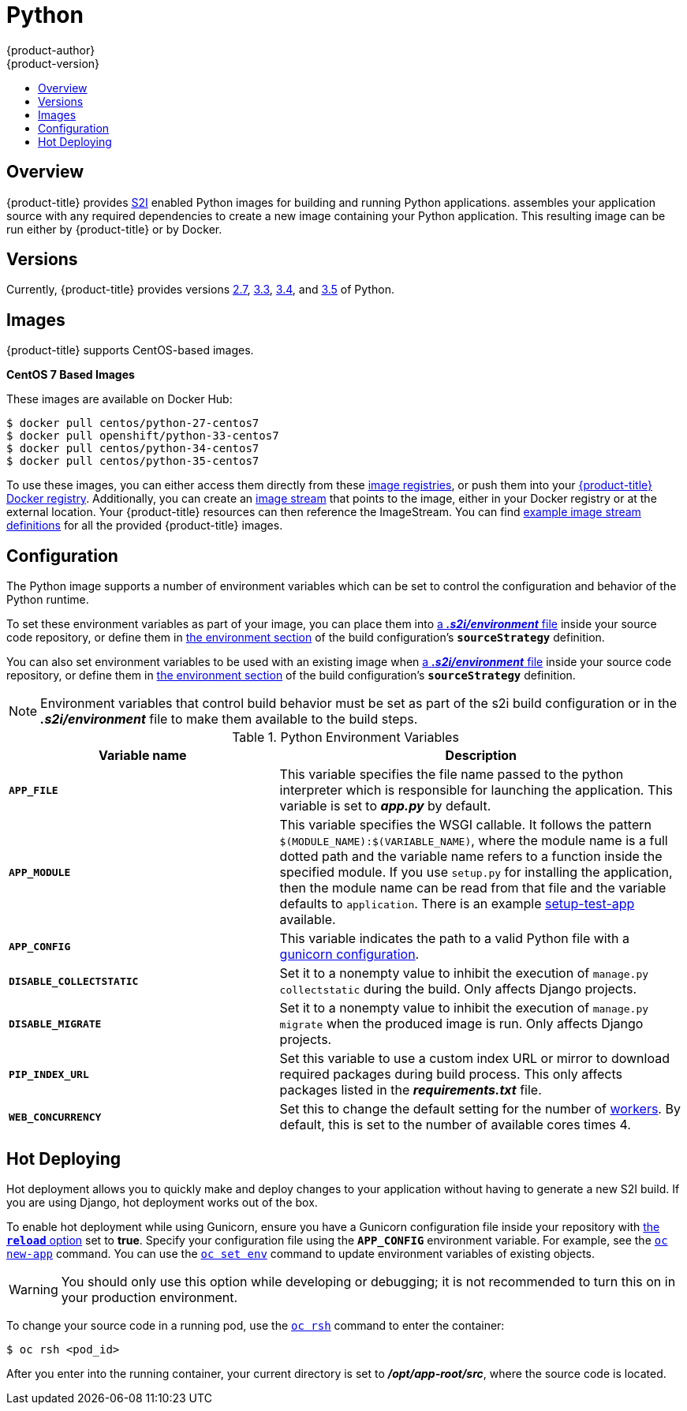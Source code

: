 [[using-images-s2i-images-python]]
= Python
{product-author}
{product-version}
:data-uri:
:icons:
:experimental:
:toc: macro
:toc-title:

toc::[]

== Overview
{product-title} provides
xref:../../architecture/core_concepts/builds_and_image_streams.adoc#source-build[S2I]
enabled Python images for building and running Python applications.
ifdef::openshift-origin,digital-garage[]
The https://github.com/thedigitalgarage/s2i-python[Python S2I builder image]
endif::openshift-origin,digital-garage[]
ifdef::openshift-enterprise[]
The Python S2I builder image
endif::openshift-enterprise[]
assembles your application source with any required dependencies to create a
new image containing your Python application. This resulting image can be run
either by {product-title} or by Docker.

== Versions
Currently, {product-title} provides versions
link:https://github.com/openshift/sti-python/tree/master/2.7[2.7],
link:https://github.com/openshift/sti-python/tree/master/3.3[3.3],
link:https://github.com/openshift/sti-python/tree/master/3.4[3.4], and
https://github.com/openshift/sti-python/tree/master/3.5[3.5] of Python.

== Images

{product-title} supports CentOS-based images.

*CentOS 7 Based Images*

These images are available on Docker Hub:

----
$ docker pull centos/python-27-centos7
$ docker pull openshift/python-33-centos7
$ docker pull centos/python-34-centos7
$ docker pull centos/python-35-centos7
----

To use these images, you can either access them directly from these
xref:../../architecture/infrastructure_components/image_registry.adoc#architecture-infrastructure-components-image-registry[image
registries], or push them into your
xref:../../architecture/infrastructure_components/image_registry.adoc#integrated-openshift-registry[{product-title}
Docker registry]. Additionally, you can create an
xref:../../architecture/core_concepts/builds_and_image_streams.adoc#image-streams[image
stream] that points to the image, either in your Docker registry or at the
external location. Your {product-title} resources can then reference the
ImageStream. You can find
https://github.com/thedigitalgarage/examples/tree/master/v1.3/image-streams[example
image stream definitions] for all the provided {product-title} images.

== Configuration
The Python image supports a number of environment variables which can be set to
control the configuration and behavior of the Python runtime.

To set these environment variables as part of your image, you can place them into
xref:../../dev_guide/builds/build_strategies.adoc#environment-files[a *_.s2i/environment_* file]
inside your source code repository, or define them in
xref:../../dev_guide/builds/build_strategies.adoc#buildconfig-environment[the environment
section] of the build configuration's `*sourceStrategy*` definition.

You can also set environment variables to be used with an existing image when
xref:../../dev_guide/builds/build_strategies.adoc#environment-files[a *_.s2i/environment_* file]
inside your source code repository, or define them in
xref:../../dev_guide/builds/build_strategies.adoc#buildconfig-environment[the environment
section] of the build configuration's `*sourceStrategy*` definition.

[NOTE]
====
Environment variables that control build behavior must be set as part of the s2i build
configuration or in the *_.s2i/environment_* file to make them available to the build
steps.
====

.Python Environment Variables
[cols="4a,6a",options="header"]
|===

|Variable name |Description

|`*APP_FILE*`
|This variable specifies the file name passed to the
python interpreter which is responsible for launching the application. This variable is set to *_app.py_* by default.

|`*APP_MODULE*`
|This variable specifies the WSGI callable. It follows the pattern
`$(MODULE_NAME):$(VARIABLE_NAME)`, where the module name is a full dotted path and
the variable name refers to a function inside the specified module. If you use
`setup.py` for installing the application, then the module name can be read from
that file and the variable defaults to `application`. There is an example
https://github.com/openshift/sti-python/tree/master/3.3/test/setup-test-app[setup-test-app]
available.

|`*APP_CONFIG*`
|This variable indicates the path to a valid Python file with a
http://docs.gunicorn.org/en/latest/configure.html[gunicorn configuration].


|`*DISABLE_COLLECTSTATIC*`
| Set it to a nonempty value to inhibit the execution of `manage.py collectstatic`
during the build. Only affects Django projects.

|`*DISABLE_MIGRATE*`
| Set it to a nonempty value to inhibit the execution of `manage.py migrate`
when the produced image is run. Only affects Django projects.

|`*PIP_INDEX_URL*`
| Set this variable to use a custom index URL or mirror to download required
packages during build process. This only affects packages listed in the
*_requirements.txt_* file.

| `*WEB_CONCURRENCY*`
| Set this to change the default setting for the number of
http://docs.gunicorn.org/en/stable/settings.html#workers[workers]. By default,
this is set to the number of available cores times 4.
|===

[[python-hot-deploy]]

== Hot Deploying
Hot deployment allows you to quickly make and deploy changes to your application
without having to generate a new S2I build. If you are using Django, hot
deployment works out of the box.

To enable hot deployment while using Gunicorn, ensure you have a Gunicorn
configuration file inside your repository with
https://gunicorn-docs.readthedocs.org/en/latest/settings.html#reload[the
`*reload*` option] set to *true*. Specify your configuration file using the
`*APP_CONFIG*` environment variable. For example, see the
xref:../../dev_guide/application_lifecycle/new_app.adoc#specifying-environment-variables[`oc new-app`]
command. You can use the
xref:../../dev_guide/environment_variables.adoc#set-environment-variables[`oc set env`]
command to update environment variables of existing objects.

[WARNING]
====
You should only use this option while developing or debugging; it is not
recommended to turn this on in your production environment.
====

To change your source code in a running pod, use the
xref:../../cli_reference/basic_cli_operations.adoc#troubleshooting-and-debugging-cli-operations[`oc rsh`]
command to enter the container:

----
$ oc rsh <pod_id>
----

After you enter into the running container, your current directory is set to
*_/opt/app-root/src_*, where the source code is located.

ifdef::openshift-online[]
[[python-templates]]
== Python Templates

{product-title} includes an example template to deploy a
link:https://github.com/openshift/nodejs-ex[sample Django application].
This template builds and deploys the sample application on Python 3.5 with a
PostgreSQL database using a persistent volume for storage.

The sample application can be built and deployed using the
`rhscl/python-35-rhel7` image with the following command:

----
$ oc new-app --template=django-psql-persistent
----
endif::openshift-online[]
